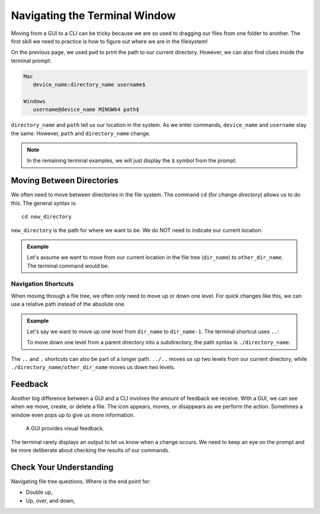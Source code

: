 Navigating the Terminal Window
==============================

Moving from a GUI to a CLI can be tricky because we are so used to dragging our
files from one folder to another. The first skill we need to practice is how to
figure out where we are in the filesystem!

On the previous page, we used ``pwd`` to print the path to our current
directory. However, we can also find clues inside the terminal prompt:

.. sourcecode:: bash

   Mac
      device_name:directory_name username$

   Windows
      username@device_name MINGW64 path$

``directory_name`` and ``path`` tell us our location in the system. As we enter
commands, ``device_name`` and ``username`` stay the same. However, ``path`` and
``directory_name`` change.

.. admonition:: Note

   In the remaining terminal examples, we will just display the ``$`` symbol
   from the prompt.

Moving Between Directories
--------------------------

We often need to move between directories in the file system. The command
``cd`` (for *change directory*) allows us to do this. The general syntax is:

::

   cd new_directory

``new_directory`` is the path for where we want to be. We do NOT need to
indicate our current location.

.. admonition:: Example

   .. todo:: Insert figure of a file tree with current location marked (``cd`` syntax).

   Let's assume we want to move from our current location in the file tree
   (``dir_name``) to ``other_dir_name``. The terminal command would be:

   .. sourcecode:: bash
      :linenos:

      $ pwd
      current-path
      $ cd absolute-path-to-new-dir
      $ pwd
      new-path

Navigation Shortcuts
^^^^^^^^^^^^^^^^^^^^

When moving through a file tree, we often only need to move up or down one
level. For quick changes like this, we can use a relative path instead of
the absolute one.

.. admonition:: Example

   Let's say we want to move up one level from ``dir_name`` to ``dir_name-1``.
   The terminal shortcut uses ``..``:

   .. sourcecode:: bash
      :linenos:

      $ pwd
      current-path
      $ cd ..
      $ pwd
      new-path

   To move down one level from a parent directory into a subdirectory, the
   path syntax is ``./directory_name``.

   .. sourcecode:: bash
      :linenos:

      $ pwd
      current-path
      $ cd ./directory_name
      $ pwd
      new-path

The ``..`` and ``.`` shortcuts can also be part of a longer path. ``../..``
moves us up two levels from our current directory, while
``./directory_name/other_dir_name`` moves us down two levels.

Feedback
--------

Another big difference between a GUI and a CLI involves the amount of feedback
we receive. With a GUI, we can see when we move, create, or delete a file. The
icon appears, moves, or disappears as we perform the action. Sometimes a window
even pops up to give us more information.

.. figure:: figures/empty-trash.png
   :alt: Dialog box asking if we really want to empty the trash.

   A GUI provides visual feedback.

The terminal rarely displays an output to let us know when a change occurs. We
need to keep an eye on the prompt and be more deliberate about checking the
results of our commands.

Check Your Understanding
------------------------

Navigating file tree questions. Where is the end point for:

- Double up,
- Up, over, and down,
